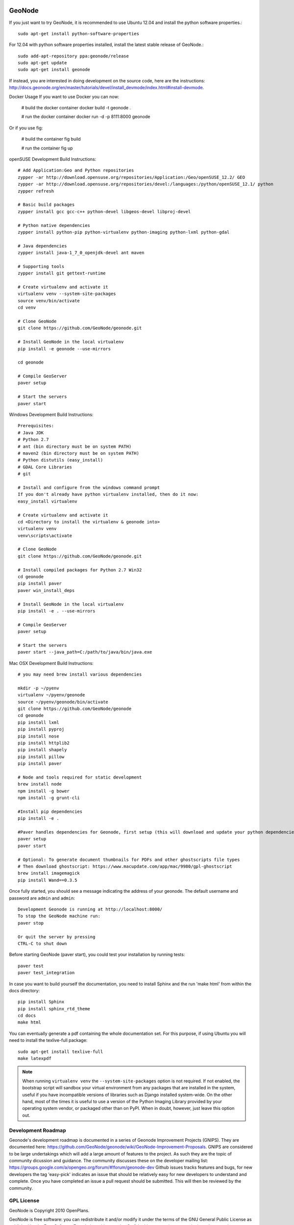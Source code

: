.. image:: https://secure.travis-ci.org/GeoNode/geonode.png
    :alt: Build Status
    :target: http://travis-ci.org/GeoNode/geonode

=========
 GeoNode
=========

If you just want to try GeoNode, it is recommended to use Ubuntu 12.04 and install the python software properties.::

    sudo apt-get install python-software-properties

For 12.04 with python software properties installed, install the latest stable release of GeoNode.::

    sudo add-apt-repository ppa:geonode/release
    sudo apt-get update
    sudo apt-get install geonode

If instead, you are interested in doing development on the source code, here are the instructions: http://docs.geonode.org/en/master/tutorials/devel/install_devmode/index.html#install-devmode.

Docker Usage
If you want to use Docker you can now:

    # build the docker container
    docker build -t geonode .

    # run the docker container
    docker run -d -p 8111:8000 geonode

Or if you use fig:

    # build the container
    fig build

    # run the container
    fig up

openSUSE Development Build Instructions::

    # Add Application:Geo and Python repositories
    zypper -ar http://download.opensuse.org/repositories/Application:/Geo/openSUSE_12.2/ GEO
    zypper -ar http://download.opensuse.org/repositories/devel:/languages:/python/openSUSE_12.1/ python
    zypper refresh

    # Basic build packages
    zypper install gcc gcc-c++ python-devel libgeos-devel libproj-devel

    # Python native dependencies
    zypper install python-pip python-virtualenv python-imaging python-lxml python-gdal

    # Java dependencies
    zypper install java-1_7_0_openjdk-devel ant maven

    # Supporting tools
    zypper install git gettext-runtime

    # Create virtualenv and activate it
    virtualenv venv --system-site-packages
    source venv/bin/activate
    cd venv

    # Clone GeoNode
    git clone https://github.com/GeoNode/geonode.git

    # Install GeoNode in the local virtualenv
    pip install -e geonode --use-mirrors

    cd geonode

    # Compile GeoServer
    paver setup
    
    # Start the servers
    paver start

Windows Development Build Instructions::


    Prerequisites:
    # Java JDK
    # Python 2.7
    # ant (bin directory must be on system PATH)
    # maven2 (bin directory must be on system PATH)
    # Python distutils (easy_install)
    # GDAL Core Libraries
    # git

    # Install and configure from the windows command prompt
    If you don't already have python virtualenv installed, then do it now:
    easy_install virtualenv

    # Create virtualenv and activate it
    cd <Directory to install the virtualenv & geonode into>
    virtualenv venv
    venv\scripts\activate

    # Clone GeoNode
    git clone https://github.com/GeoNode/geonode.git
    
    # Install compiled packages for Python 2.7 Win32
    cd geonode
    pip install paver
    paver win_install_deps
    
    # Install GeoNode in the local virtualenv
    pip install -e . --use-mirrors
    
    # Compile GeoServer
    paver setup
    
    # Start the servers
    paver start --java_path=C:/path/to/java/bin/java.exe

Mac OSX Development Build Instructions::
    
    # you may need brew install various dependencies 

    mkdir -p ~/pyenv
    virtualenv ~/pyenv/geonode    
    source ~/pyenv/geonode/bin/activate
    git clone https://github.com/GeoNode/geonode
    cd geonode
    pip install lxml
    pip install pyproj
    pip install nose
    pip install httplib2
    pip install shapely
    pip install pillow
    pip install paver

    # Node and tools required for static development
    brew install node
    npm install -g bower
    npm install -g grunt-cli

    #Install pip dependencies
    pip install -e .

    #Paver handles dependencies for Geonode, first setup (this will download and update your python dependencies - ensure you're in a virtualenv)
    paver setup
    paver start
    
    # Optional: To generate document thumbnails for PDFs and other ghostscripts file types
    # Then download ghostscript: https://www.macupdate.com/app/mac/9980/gpl-ghostscript
    brew install imagemagick
    pip install Wand==0.3.5

Once fully started, you should see a message indicating the address of your geonode.
The default username and password are ``admin`` and ``admin``::
  
  Development Geonode is running at http://localhost:8000/
  To stop the GeoNode machine run:
  paver stop

  Or quit the server by pressing
  CTRL-C to shut down

Before starting GeoNode (paver start), you could test your installation by running tests::

    paver test
    paver test_integration
    
In case you want to build yourself the documentation, you need to install Sphinx and the run 'make html' from within the docs directory::

    pip install Sphinx
    pip install sphinx_rtd_theme
    cd docs
    make html
    
You can eventually generate a pdf containing the whole documentation set. For this purpose, if using Ubuntu you will need to install the texlive-full package::

    sudo apt-get install texlive-full
    make latexpdf

.. note:: 

  When running ``virtualenv venv`` the ``--system-site-packages`` option is
  not required.  If not enabled, the bootstrap script will sandbox your virtual
  environment from any packages that are installed in the system, useful if
  you have incompatible versions of libraries such as Django installed
  system-wide.  On the other hand, most of the times it is useful to use a version of
  the Python Imaging Library provided by your operating system
  vendor, or packaged other than on PyPI.  When in doubt, however, just leave
  this option out.

Development Roadmap
===================

Geonode's development roadmap is documented in a series of Geonode Improvement Projects (GNIPS). 
They are documented here: https://github.com/GeoNode/geonode/wiki/GeoNode-Improvement-Proposals.
GNIPS are considered to be large undertakings which will add a large amount of features to the project. 
As such they are the topic of community dicussion and guidance.
The community discusses these on the developer mailing list: https://groups.google.com/a/opengeo.org/forum/#!forum/geonode-dev
Github issues tracks features and bugs, for new developers the tag 'easy-pick' indicates an 
issue that should be relatively easy for new developers to understand and complete. Once you have completed an issue
a pull request should be submitted. This will then be reviewed by the community.

GPL License
===========

GeoNode is Copyright 2010 OpenPlans.

GeoNode is free software: you can redistribute it and/or modify
it under the terms of the GNU General Public License as published by
the Free Software Foundation, either version 3 of the License, or
(at your option) any later version.

GeoNode is distributed in the hope that it will be useful,
but WITHOUT ANY WARRANTY; without even the implied warranty of
MERCHANTABILITY or FITNESS FOR A PARTICULAR PURPOSE.  See the
GNU General Public License for more details.

You should have received a copy of the GNU General Public License
along with GeoNode.  If not, see <http://www.gnu.org/licenses/>.
